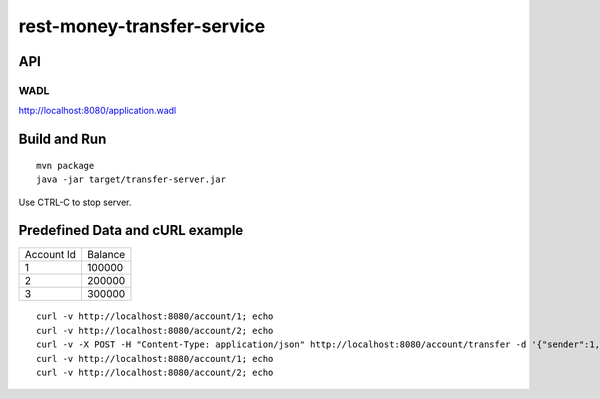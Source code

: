 ###########################
rest-money-transfer-service
###########################


API
===

+----------------------------------------------------------------------------+------------------------------------+-------------------------------------------------------+
| Action                                                                     | Description                        | Expected Result                                       |
+----------------------------------------------------------------------------+------------------------------------+-------------------------------------------------------+
| GET /account/{accountId}                                                    | Account info                       | 200 OK, JSON: {"id":<account_id>,"balance":<balance>} |
+----------------------------------------------------------------------------+------------------------------------+-------------------------------------------------------+
| POST /account/transfer                                                      | Transferring money between accounts | 204 No Content                                        |
| JSON: {"sender":<account_id>, "recipient":<account_id>, "amount":<amount>} |                                    |                                                       |
+----------------------------------------------------------------------------+------------------------------------+-------------------------------------------------------+

WADL
----

http://localhost:8080/application.wadl


Build and Run
=============

::

  mvn package
  java -jar target/transfer-server.jar

Use CTRL-C to stop server.

Predefined Data and cURL example
================================

+------------+---------+
| Account Id | Balance |
+------------+---------+
|          1 | 100000  |
+------------+---------+
|          2 | 200000  |
+------------+---------+
|          3 | 300000  |
+------------+---------+

::

  curl -v http://localhost:8080/account/1; echo
  curl -v http://localhost:8080/account/2; echo 
  curl -v -X POST -H "Content-Type: application/json" http://localhost:8080/account/transfer -d '{"sender":1, "recipient":2, "amount":100000}'; echo
  curl -v http://localhost:8080/account/1; echo
  curl -v http://localhost:8080/account/2; echo 
